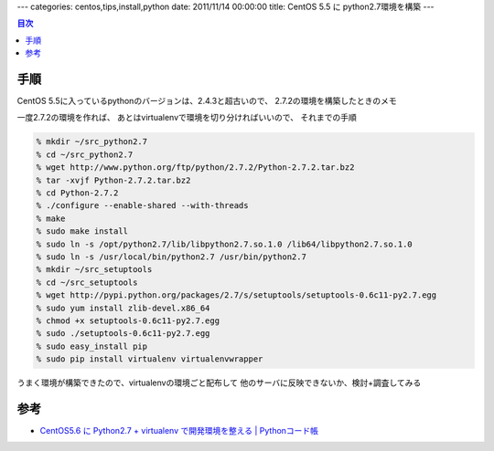 ---
categories: centos,tips,install,python
date: 2011/11/14 00:00:00
title: CentOS 5.5 に python2.7環境を構築
---

.. contents:: 目次

手順
========================================

CentOS 5.5に入っているpythonのバージョンは、2.4.3と超古いので、
2.7.2の環境を構築したときのメモ

一度2.7.2の環境を作れば、
あとはvirtualenvで環境を切り分ければいいので、
それまでの手順

.. code:: none
  
  % mkdir ~/src_python2.7
  % cd ~/src_python2.7
  % wget http://www.python.org/ftp/python/2.7.2/Python-2.7.2.tar.bz2
  % tar -xvjf Python-2.7.2.tar.bz2
  % cd Python-2.7.2
  % ./configure --enable-shared --with-threads
  % make
  % sudo make install
  % sudo ln -s /opt/python2.7/lib/libpython2.7.so.1.0 /lib64/libpython2.7.so.1.0
  % sudo ln -s /usr/local/bin/python2.7 /usr/bin/python2.7
  % mkdir ~/src_setuptools
  % cd ~/src_setuptools
  % wget http://pypi.python.org/packages/2.7/s/setuptools/setuptools-0.6c11-py2.7.egg
  % sudo yum install zlib-devel.x86_64
  % chmod +x setuptools-0.6c11-py2.7.egg
  % sudo ./setuptools-0.6c11-py2.7.egg
  % sudo easy_install pip
  % sudo pip install virtualenv virtualenvwrapper

うまく環境が構築できたので、virtualenvの環境ごと配布して
他のサーバに反映できないか、検討+調査してみる


参考
========================================

- `CentOS5.6 に Python2.7 + virtualenv で開発環境を整える | Pythonコード帳`_

.. _`CentOS5.6 に Python2.7 + virtualenv で開発環境を整える | Pythonコード帳`: http://python.codenote.net/python/centos5-6%E3%81%ABpython2-7%E3%81%A8virtualenv%E3%81%A7%E9%96%8B%E7%99%BA%E7%92%B0%E5%A2%83%E3%82%92%E6%95%B4%E3%81%88%E3%82%8B.html

